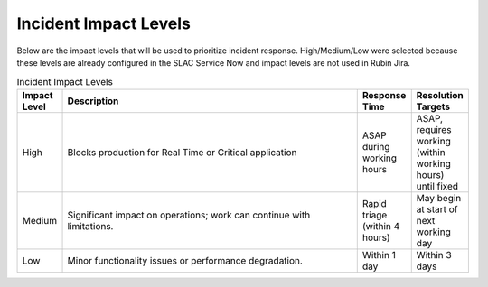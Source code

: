 ######################
Incident Impact Levels
######################

Below are the impact levels that will be used to prioritize incident response.  High/Medium/Low were selected because these levels are already configured in the SLAC Service Now and impact levels are not used in Rubin Jira.

.. list-table:: Incident Impact Levels
   :widths: 10 70 10 10
   :header-rows: 1

   * - Impact Level
     - Description
     - Response Time
     - Resolution Targets
   * - High
     - Blocks production for Real Time or Critical application
     - ASAP during working hours
     - ASAP, requires working (within working hours) until fixed
   * - Medium
     - Significant impact on operations; work can continue with limitations.
     - Rapid triage (within 4 hours)
     - May begin at start of next working day
   * - Low
     - Minor functionality issues or performance degradation.
     - Within 1 day
     - Within 3 days